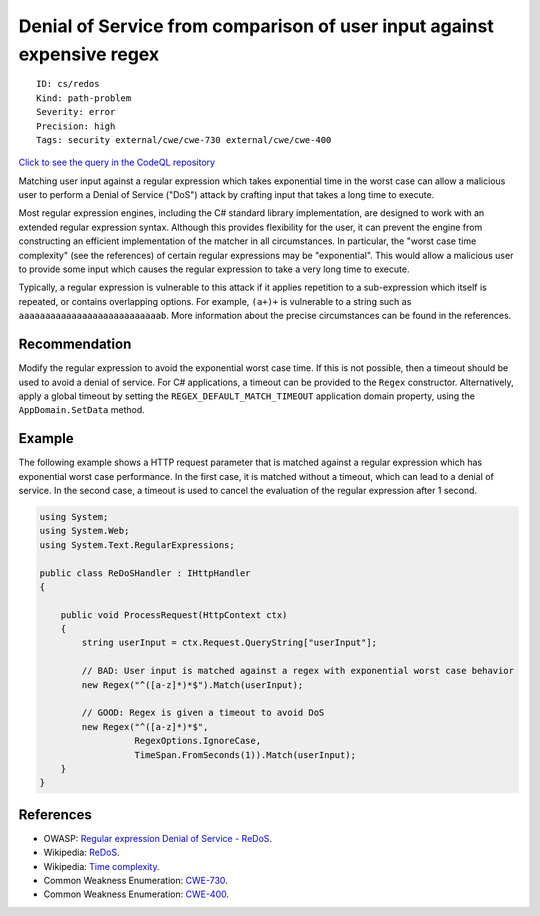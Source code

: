 Denial of Service from comparison of user input against expensive regex
=======================================================================

::

    ID: cs/redos
    Kind: path-problem
    Severity: error
    Precision: high
    Tags: security external/cwe/cwe-730 external/cwe/cwe-400

`Click to see the query in the CodeQL
repository <https://github.com/github/codeql/tree/main/csharp/ql/src/Security%20Features/CWE-730/ReDoS.ql>`__

Matching user input against a regular expression which takes exponential
time in the worst case can allow a malicious user to perform a Denial of
Service ("DoS") attack by crafting input that takes a long time to
execute.

Most regular expression engines, including the C# standard library
implementation, are designed to work with an extended regular expression
syntax. Although this provides flexibility for the user, it can prevent
the engine from constructing an efficient implementation of the matcher
in all circumstances. In particular, the "worst case time complexity"
(see the references) of certain regular expressions may be
"exponential". This would allow a malicious user to provide some input
which causes the regular expression to take a very long time to execute.

Typically, a regular expression is vulnerable to this attack if it
applies repetition to a sub-expression which itself is repeated, or
contains overlapping options. For example, ``(a+)+`` is vulnerable to a
string such as ``aaaaaaaaaaaaaaaaaaaaaaaaaaab``. More information about
the precise circumstances can be found in the references.

Recommendation
--------------

Modify the regular expression to avoid the exponential worst case time.
If this is not possible, then a timeout should be used to avoid a denial
of service. For C# applications, a timeout can be provided to the
``Regex`` constructor. Alternatively, apply a global timeout by setting
the ``REGEX_DEFAULT_MATCH_TIMEOUT`` application domain property, using
the ``AppDomain.SetData`` method.

Example
-------

The following example shows a HTTP request parameter that is matched
against a regular expression which has exponential worst case
performance. In the first case, it is matched without a timeout, which
can lead to a denial of service. In the second case, a timeout is used
to cancel the evaluation of the regular expression after 1 second.

.. code:: csharp

    using System;
    using System.Web;
    using System.Text.RegularExpressions;

    public class ReDoSHandler : IHttpHandler
    {

        public void ProcessRequest(HttpContext ctx)
        {
            string userInput = ctx.Request.QueryString["userInput"];

            // BAD: User input is matched against a regex with exponential worst case behavior
            new Regex("^([a-z]*)*$").Match(userInput);

            // GOOD: Regex is given a timeout to avoid DoS
            new Regex("^([a-z]*)*$",
                      RegexOptions.IgnoreCase,
                      TimeSpan.FromSeconds(1)).Match(userInput);
        }
    }

References
----------

-  OWASP: `Regular expression Denial of Service -
   ReDoS <https://www.owasp.org/index.php/Regular_expression_Denial_of_Service_-_ReDoS>`__.
-  Wikipedia: `ReDoS <https://en.wikipedia.org/wiki/ReDoS>`__.
-  Wikipedia: `Time
   complexity <https://en.wikipedia.org/wiki/Time_complexity>`__.
-  Common Weakness Enumeration:
   `CWE-730 <https://cwe.mitre.org/data/definitions/730.html>`__.
-  Common Weakness Enumeration:
   `CWE-400 <https://cwe.mitre.org/data/definitions/400.html>`__.

